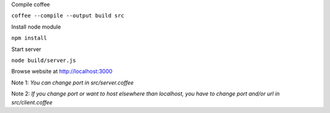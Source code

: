 Compile coffee

``coffee --compile --output build src``

Install node module 

``npm install``

Start server

``node build/server.js``

Browse website at http://localhost:3000

Note 1: *You can change port in src/server.coffee*

Note 2: *If you change port or want to host elsewhere than localhost, you have to
change port and/or url in src/client.coffee*

